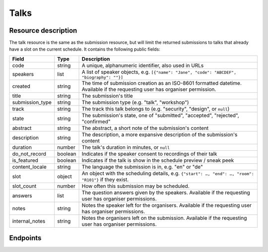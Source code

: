 Talks
=====

Resource description
--------------------

The talk resource is the same as the submission resource, but will limit the returned
submissions to talks that already have a slot on the current schedule. It contains the
following public fields:

.. rst-class:: rest-resource-table

===================================== ========================== =======================================================
Field                                 Type                       Description
===================================== ========================== =======================================================
code                                  string                     A unique, alphanumeric identifier, also used in URLs
speakers                              list                       A list of speaker objects, e.g. ``[{"name": "Jane", "code": "ABCDEF", "biography": ""}]``
created                               string                     The time of submission creation as an ISO-8601 formatted datetime. Available if the requesting user has organiser permission.
title                                 string                     The submission's title
submission_type                       string                     The submission type (e.g. "talk", "workshop")
track                                 string                     The track this talk belongs to (e.g. "security", "design", or ``null``)
state                                 string                     The submission's state, one of "submitted", "accepted", "rejected", "confirmed"
abstract                              string                     The abstract, a short note of the submission's content
description                           string                     The description, a more expansive description of the submission's content
duration                              number                     The talk's duration in minutes, or ``null``
do_not_record                         boolean                    Indicates if the speaker consent to recordings of their talk
is_featured                           boolean                    Indicates if the talk is show in the schedule preview / sneak peek
content_locale                        string                     The language the submission is in, e.g. "en" or "de"
slot                                  object                     An object with the scheduling details, e.g. ``{"start": …, "end": …, "room": "R101"}`` if they exist.
slot_count                            number                     How often this submission may be scheduled.
answers                               list                       The question answers given by the speakers. Available if the requesting user has organiser permissions.
notes                                 string                     Notes the speaker left for the organisers. Available if the requesting user has organiser permissions.
internal_notes                        string                     Notes the organisers left on the submission. Available if the requesting user has organiser permissions.
===================================== ========================== =======================================================

Endpoints
---------

.. http:get:: /api/events/{event}/talks

   Returns a list of all scheduled submissions the authenticated user/token has access to, or
   all confirmed, publicly scheduled submissions for unauthenticated users.
   For a list of all submissions regardless of their state, authenticated users may choose
   to use the ``/api/events/{event}/submissions`` endpoint instead.

   **Example request**:

   .. sourcecode:: http

      GET /api/events/sampleconf/talks HTTP/1.1
      Accept: application/json, text/javascript

   **Example response**:

   .. sourcecode:: http

      HTTP/1.1 200 OK
      Vary: Accept
      Content-Type: application/json

      {
        "count": 1,
        "next": null,
        "previous": null,
        "results": [
          {
            "code": "ABCDE",
            "speakers": [{"name": "Jane", "code": "DEFAB", "biography": ""}],
            "title": "A talk",
            "submission_type": "talk",
            "state": "confirmed",
            "abstract": "A good talk.",
            "description": "I will expand upon the properties of the talk, primarily its high quality.",
            "duration": 30,
            "do_not_record": true,
            "is_featured": false,
            "content_locale": "en",
            "slot": {
              "start": "2017-12-27T10:00:00Z",
              "end": "2017-12-27T10:30:00Z",
              "room": "R101"
            }
          },
          "answers": [
            {
              "id": 1,
              "question": {"id": 1, "question": {"en": "How much do you like green, on a scale from 1-10?"}, "required": false, "target": "submission", "options": []},
              "answer": "11",
              "answer_file": null,
              "submission": "ABCDE",
              "person": null,
              "options": []
            }
           ],
           "notes": "Please make sure you give me red M&Ms",
           "internal_notes": "Absolutely no M&Ms, but cool proposal otherwise!"
        ]
      }

   :param event: The ``slug`` field of the event to fetch
   :query page: The page number in case of a multi-page result set, default is 1
   :query q: Search through submissions by title and speaker name
   :query submission_type: Filter submissions by submission type
   :query state: Filter submission by state

.. http:get:: /api/events/(event)/talks/{code}

   Returns information on one event, identified by its slug.

   **Example request**:

   .. sourcecode:: http

      GET /api/events/sampleconf/talks/ABCDE HTTP/1.1
      Accept: application/json, text/javascript

   **Example response**:

   .. sourcecode:: http

      HTTP/1.1 200 OK
      Vary: Accept
      Content-Type: application/json

      {
        "code": "ABCDE",
        "speakers": [{"name": "Jane", "code": "DEFAB", "biography": ""}],
        "title": "A talk",
        "submission_type": "talk",
        "state": "confirmed",
        "abstract": "A good talk.",
        "description": "I will expand upon the properties of the talk, primarily its high quality.",
        "duration": 30,
        "do_not_record": true,
        "is_featured": false,
        "content_locale": "en",
        "slot": {
          "start": "2017-12-27T10:00:00Z",
          "end": "2017-12-27T10:30:00Z",
          "room": "R101"
        },
        "answers": [
          {
            "id": 1,
            "question": {"id": 1, "question": {"en": "How much do you like green, on a scale from 1-10?"}, "required": false, "target": "submission", "options": []},
            "answer": "11",
            "answer_file": null,
            "submission": "ABCDE",
            "person": null,
            "options": []
          }
         ],
         "notes": "Please make sure you give me red M&Ms",
         "internal_notes": "Absolutely no M&Ms, but cool proposal otherwise!"
      }

   :param event: The ``slug`` field of the event to fetch
   :param code: The ``code`` field of the submission to fetch
   :statuscode 200: no error
   :statuscode 401: Authentication failure
   :statuscode 403: The requested event does not exist **or** you have no permission to view it.

